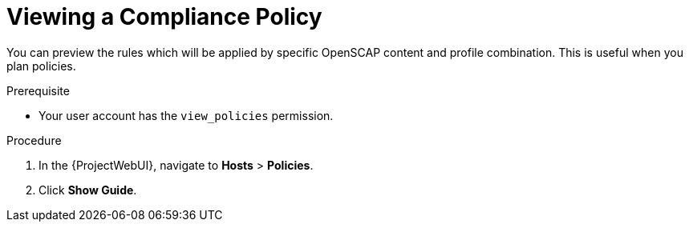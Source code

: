 [id="Viewing_a_Compliance_Policy_{context}"]
= Viewing a Compliance Policy

You can preview the rules which will be applied by specific OpenSCAP content and profile combination.
This is useful when you plan policies.

.Prerequisite
* Your user account has the `view_policies` permission.

.Procedure
. In the {ProjectWebUI}, navigate to *Hosts* > *Policies*.
. Click *Show Guide*.
